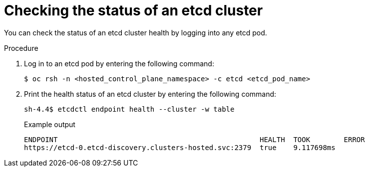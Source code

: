 // Module included in the following assembly:
//
// * hcp-high-availability.adoc

:_mod-docs-content-type: PROCEDURE
[id="hosted-cluster-etcd-status_{context}"]
= Checking the status of an etcd cluster

You can check the status of an etcd cluster health by logging into any etcd pod.

.Procedure

. Log in to an etcd pod by entering the following command:
+
[source,terminal]
----
$ oc rsh -n <hosted_control_plane_namespace> -c etcd <etcd_pod_name>
----

. Print the health status of an etcd cluster by entering the following command:
+
[source,terminal]
----
sh-4.4$ etcdctl endpoint health --cluster -w table
----
+
.Example output
[source,terminal]
----
ENDPOINT                                                HEALTH  TOOK        ERROR
https://etcd-0.etcd-discovery.clusters-hosted.svc:2379  true    9.117698ms
----
